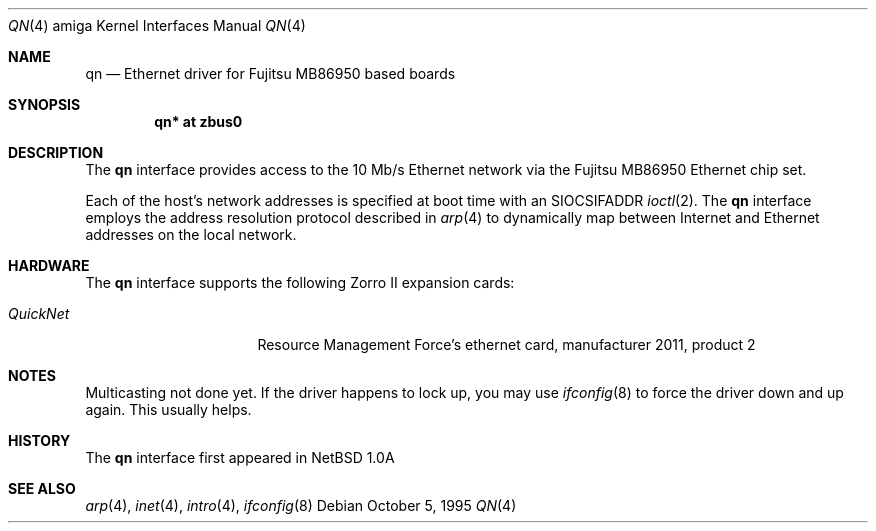 .\"	$OpenBSD: qn.4,v 1.10 2001/11/13 13:54:26 mpech Exp $
.\"
.\"
.\" Copyright (c) 1995 Mika Kortelainen. All rights reserved.
.\" Copyright (c) 1995 Bernd Ernesti and Klaus Burkert. All rights reserved.
.\" Copyright (c) 1992, 1993
.\" 	The Regents of the University of California. All rights reserved.
.\"
.\" Redistribution and use in source and binary forms, with or without
.\" modification, are permitted provided that the following conditions
.\" are met:
.\" 1. Redistributions of source code must retain the above copyright
.\"    notice, this list of conditions and the following disclaimer.
.\" 2. Redistributions in binary form must reproduce the above copyright
.\"    notice, this list of conditions and the following disclaimer in the
.\"    documentation and/or other materials provided with the distribution.
.\" 3. All advertising materials mentioning features or use of this software
.\"    must display the following acknowledgement:
.\"	This product includes software developed by Klaus Burkert,by Bernd
.\"	Ernesti, by Michael van Elst, and by the University of California,
.\"	Berkeley and its contributors.
.\" 4. The name of the author may not be used to endorse or promote products
.\"    derived from this software without specific prior written permission
.\"
.\" THIS SOFTWARE IS PROVIDED BY THE AUTHOR ``AS IS'' AND ANY EXPRESS OR
.\" IMPLIED WARRANTIES, INCLUDING, BUT NOT LIMITED TO, THE IMPLIED WARRANTIES
.\" OF MERCHANTABILITY AND FITNESS FOR A PARTICULAR PURPOSE ARE DISCLAIMED.
.\" IN NO EVENT SHALL THE AUTHOR BE LIABLE FOR ANY DIRECT, INDIRECT,
.\" INCIDENTAL, SPECIAL, EXEMPLARY, OR CONSEQUENTIAL DAMAGES (INCLUDING, BUT
.\" NOT LIMITED TO, PROCUREMENT OF SUBSTITUTE GOODS OR SERVICES; LOSS OF USE,
.\" DATA, OR PROFITS; OR BUSINESS INTERRUPTION) HOWEVER CAUSED AND ON ANY
.\" THEORY OF LIABILITY, WHETHER IN CONTRACT, STRICT LIABILITY, OR TORT
.\" (INCLUDING NEGLIGENCE OR OTHERWISE) ARISING IN ANY WAY OUT OF THE USE OF
.\" THIS SOFTWARE, EVEN IF ADVISED OF THE POSSIBILITY OF SUCH DAMAGE.
.\"
.\" Thanks for Aspecs Oy (Finland) for the data book for the NIC used
.\" in this card and also many thanks for the Resource Management Force
.\" (QuickNet card manufacturer) and especially Daniel Koch for providing
.\" me with the necessary 'inside' information to write the driver.
.\"
.\" This is partly based on other code:
.\" - if_ed.c: basic function structure for Ethernet driver
.\" - if_es.c: used as an example of -current driver
.\"
.\" The following requests are required for all man pages.
.Dd October 5, 1995
.Dt QN 4 amiga
.Os
.Sh NAME
.Nm qn
.Nd Ethernet driver for Fujitsu MB86950 based boards
.Sh SYNOPSIS
.Cd "qn* at zbus0"
.Sh DESCRIPTION
The
.Nm
interface provides access to the 10 Mb/s Ethernet network via the
.Tn Fujitsu
MB86950
Ethernet chip set.
.Pp
Each of the host's network addresses
is specified at boot time with an
.Dv SIOCSIFADDR
.Xr ioctl 2 .
The
.Nm
interface employs the address resolution protocol described in
.Xr arp 4
to dynamically map between Internet and Ethernet addresses on the local
network.
.Sh HARDWARE
The
.Nm
interface supports the following Zorro II expansion cards:
.Bl -tag -width "QuickNet" -offset indent
.It Em QuickNet
Resource Management Force's ethernet card, manufacturer\ 2011, product\ 2
.El
.Sh NOTES
Multicasting not done yet.
If the driver happens to lock up, you may use
.Xr ifconfig 8
to force the driver down and up again.
This usually helps.
.Sh HISTORY
The
.Nm
interface first appeared in
.Nx 1.0a
.Sh SEE ALSO
.Xr arp 4 ,
.Xr inet 4 ,
.Xr intro 4 ,
.Xr ifconfig 8
